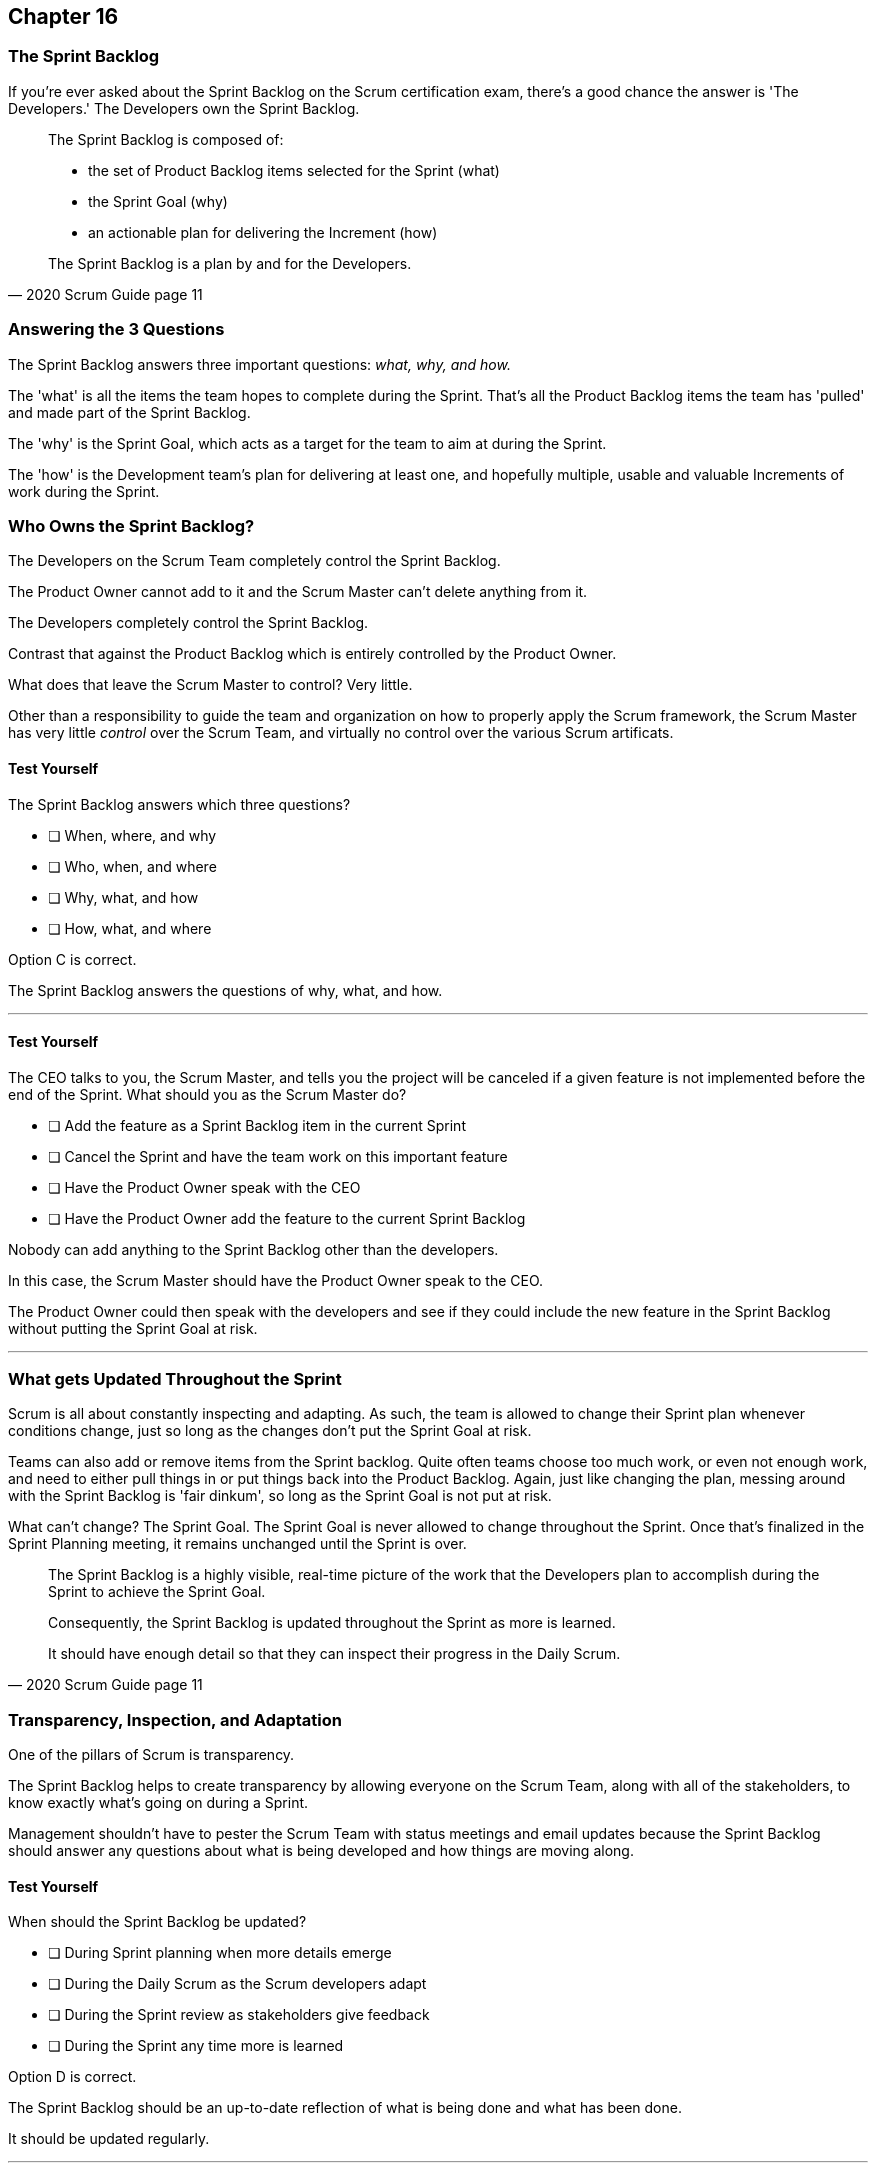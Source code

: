 :pdf-theme: some-theme.yml

== Chapter 16
=== The Sprint Backlog

If you're ever asked about the Sprint Backlog on the Scrum certification exam, there's a good chance the answer is 'The Developers.' The Developers own the Sprint Backlog.

[quote, 2020 Scrum Guide page 11]
____
The Sprint Backlog is composed of:

- the set of Product Backlog items selected for the Sprint (what)
- the Sprint Goal (why)
- an actionable plan for delivering the Increment (how)

The Sprint Backlog is a plan by and for the Developers.
____

=== Answering the 3 Questions

The Sprint Backlog answers three important questions: _what, why, and how._

The 'what' is all the items the team hopes to complete during the Sprint. That's all the Product Backlog items the team has 'pulled' and made part of the Sprint Backlog.

The 'why' is the Sprint Goal, which acts as a target for the team to aim at during the Sprint.

The 'how' is the Development team's plan for delivering at least one, and hopefully multiple, usable and valuable Increments of work during the Sprint.

=== Who Owns the Sprint Backlog?

The Developers on the Scrum Team completely control the Sprint Backlog.

The Product Owner cannot add to it and the Scrum Master can't delete anything from it. 

The Developers completely control the Sprint Backlog.

Contrast that against the Product Backlog which is entirely controlled by the Product Owner.

What does that leave the Scrum Master to control? Very little. 

Other than a responsibility to guide the team and organization on how to properly apply the Scrum framework, the Scrum Master has very little _control_ over the Scrum Team, and virtually no control over the various Scrum artificats.


==== Test Yourself

****
The Sprint Backlog answers which three questions?

* [ ] When, where, and why
* [ ] Who, when, and where
* [ ] Why, what, and how
* [ ] How, what, and where

****

Option C is correct.

The Sprint Backlog answers the questions of why, what, and how.

'''


==== Test Yourself

****
The CEO talks to you, the Scrum Master, and tells you the project will be canceled if a given feature is not implemented before the end of the Sprint.
What should you as the Scrum Master do?

* [ ] Add the feature as a Sprint Backlog item in the current Sprint
* [ ] Cancel the Sprint and have the team work on this important feature
* [ ] Have the Product Owner speak with the CEO
* [ ] Have the Product Owner add the feature to the current Sprint Backlog

****

Nobody can add anything to the Sprint Backlog other than the developers.

In this case, the Scrum Master should have the Product Owner speak to the CEO.

The Product Owner could then speak with the developers and see if they could include the new feature in the Sprint Backlog without putting the Sprint Goal at risk.

'''

=== What gets Updated Throughout the Sprint

Scrum is all about constantly inspecting and adapting. As such, the team is allowed to change their Sprint plan whenever conditions change, just so long as the changes don't put the Sprint Goal at risk.

Teams can also add or remove items from the Sprint backlog. Quite often teams choose too much work, or even not enough work, and need to either pull things in or put things back into the Product Backlog. Again, just like changing the plan, messing around with the Sprint Backlog is 'fair dinkum', so long as the Sprint Goal is not put at risk.

What can't change? The Sprint Goal. The Sprint Goal is never allowed to change throughout the Sprint. Once that's finalized in the Sprint Planning meeting, it remains unchanged until the Sprint is over.

[quote, 2020 Scrum Guide page 11]
____
The Sprint Backlog is a highly visible, real-time picture of the work that the Developers plan to accomplish during the Sprint to achieve the Sprint Goal.

Consequently, the Sprint Backlog is updated throughout the Sprint as more is learned. 

It should have enough detail so that they can inspect their progress in the Daily Scrum.
____

=== Transparency, Inspection, and Adaptation

One of the pillars of Scrum is transparency.

The Sprint Backlog helps to create transparency by allowing everyone on the Scrum Team, along with all of the stakeholders, to know exactly what's going on during a Sprint.

Management shouldn't have to pester the Scrum Team with status meetings and email updates because the Sprint Backlog should answer any questions about what is being developed and how things are moving along.

==== Test Yourself

****
When should the Sprint Backlog be updated?

* [ ] During Sprint planning when more details emerge
* [ ] During the Daily Scrum as the Scrum developers adapt
* [ ] During the Sprint review as stakeholders give feedback
* [ ] During the Sprint any time more is learned

****

Option D is correct.

The Sprint Backlog should be an up-to-date reflection of what is being done and what has been done.

It should be updated regularly.

'''

=== Sprint Goal

Every arrow needs a target to aim at. For the Sprint, the target is the Sprint Goal.

[quote, 2020 Scrum Guide page 11]
____
The Sprint Goal is the single objective for the Sprint. 
Although the Sprint Goal is a commitment by the Developers, it provides flexibility in terms of the exact work needed to achieve it. 
The Sprint Goal also creates coherence and focus, encouraging the Scrum Team to work together rather than on separate initiatives.
____

The Sprint Goal is the commitment the Sprint Backlog makes. 

The Sprint Goal describes what the developers are trying to achieve in the current Sprint. It gives the team something to aim at.

Now let's make one thing clear - the development team doesn't always achieve the Sprint Goal, and that's okay.

Some teams might not achieve the Sprint Goal the majority of the time. If that's a problem, then maybe it's something the team can talk about in the Sprint Retrospective. But at the same time, it might not be a problem.

What matters is that the Sprint Goal drives the team forward. So long as a usable increment of work is produced at the end of the Sprint and progress is made towards building the product, a missed goal isn't the end of the world.


==== Test Yourself

****
Issues beyond the Scrum Team's control have made it almost impossible to achieve the Sprint Goal, and there's still a week left in the Sprint. What should the Scrum Master do?

* [ ] Change the Sprint Goal
* [ ] Cancel the Sprint
* [ ] Schedule a mid-Sprint planning session
* [ ] Have the team continue to work towards the goal

****

The Sprint can't be canceled unless the Sprint Goal is obsolete, and that's rare.

And you're also not allowed to change the Sprint Goal once it's finalized.

The correct answer here is to just keep working towards the Sprint Goal. 

It's not the end of the world if the Sprint Goal is not achieved. Sprints are short. You can create a new Sprint Goal when the current Sprint is finished.

'''

=== Product Owner and Developer Collaboration

If the Developers have bitten off more than they can chew, and they don't think they can complete all of the tasks they've assigned to themselves, they can push items back into the Sprint Backlog.

Of course, when that happens, they should inform the Product Owner. The Product Owner expects what will be finished during a Sprint. If certain items aren't going to get finished, the Product Owner should know.

Furthermore, the Product Owner knows which Product Backlog items are most important, so the PO might have a better idea of which backlog items should stay and which ones shouldn't.

[quote, 2020 Scrum Guide page 11]
____
The Sprint Goal is created during the Sprint Planning event and then added to the Sprint Backlog. 
As the Developers work during the Sprint, they keep the Sprint Goal in mind. 
If the work turns out to be different than they expected, they collaborate with the Product Owner to negotiate the scope of the Sprint Backlog within the Sprint without affecting the Sprint Goal.
____

It's not unusual for teams to overestimate how much work they can accomplish during a Sprint.

If developers need to decompose backlog items or even remove items from the Sprint Backlog, that's fine, so long as all of this happens without risking the Sprint Goal.

==== Test Yourself

****
If Developers find the scope of work scheduled for a Sprint is too much, with whom should they negotiate the Sprint Backlog's scope?

* [ ] The Product Onwer
* [ ] The Scrum Master
* [ ] Their fellow developers
* [ ] The stakeholders.

****

Any time the developers need to scale back on their work or break down Product Backlog items into smaller pieces, it's always wise to speak with the Product Owner for clarification. The Product Owner can also help developers understand which product features should be included in order, not to put the Sprint Goal at risk.


'''
